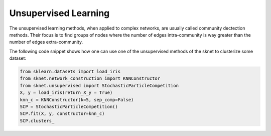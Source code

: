Unsupervised Learning
=====================

The unsupervised learning methods, when applied to complex networks, are usually
called community dectection methods. Their focus is to find groups of nodes where
the number of edges intra-community is way greater than the number of edges extra-community.

The following code snippet shows how one can use one of the unsupervised methods of the sknet
to clusterize some dataset:

.. code-block::

    from sklearn.datasets import load_iris
    from sknet.network_construction import KNNConstructor
    from sknet.unsupervised import StochasticParticleCompetition
    X, y = load_iris(return_X_y = True)
    knn_c = KNNConstructor(k=5, sep_comp=False)
    SCP = StochasticParticleCompetition()
    SCP.fit(X, y, constructor=knn_c)
    SCP.clusters_
